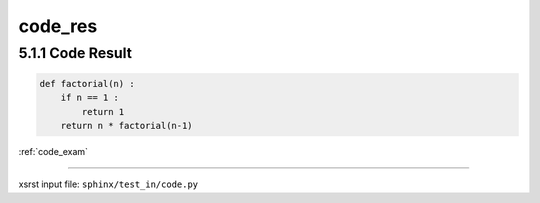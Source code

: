 !!!!!!!!
code_res
!!!!!!!!

.. meta::
   :keywords: code_res, code, result

.. index:: code_res, code, result

.. _code_res:

5.1.1 Code Result
#################


.. code-block:: py

    def factorial(n) :
        if n == 1 :
            return 1
        return n * factorial(n-1)

:ref:`code_exam`

----

xsrst input file: ``sphinx/test_in/code.py``
